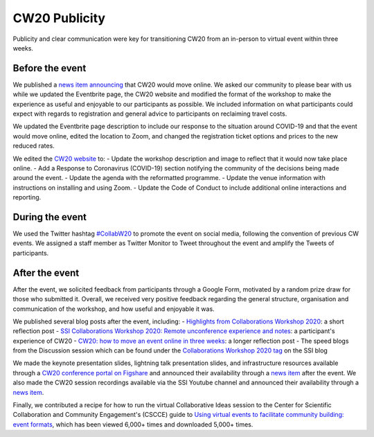 .. _CW20-Publicity: 

CW20 Publicity
=====================

Publicity and clear communication were key for transitioning CW20 from an in-person to virtual event within three weeks. 



Before the event
--------------------

We published a `news item announcing <https://software.ac.uk/news/collaborations-workshop-2020-cw20-move-online>`_ that CW20 would move online. 
We asked our community to please bear with us while we updated the Eventbrite page, the CW20 website and modified the format of the workshop to make the experience as useful and enjoyable to our participants as possible. 
We included information on what participants could expect with regards to registration and general advice to participants on reclaiming travel costs.

We updated the Eventbrite page description to include our response to the situation around COVID-19 and that the event would move online, edited the location to Zoom, and changed the registration ticket options and prices to the new reduced rates. 

We edited the `CW20 website <https://software.ac.uk/cw20>`_ to:
- Update the workshop description and image to reflect that it would now take place online.
- Add a Response to Coronavirus (COVID-19) section notifying the community of the decisions being made around the event. 
- Update the agenda with the reformatted programme.
- Update the venue information with instructions on installing and using Zoom.
- Update the Code of Conduct to include additional online interactions and reporting.



During the event
--------------------

We used the Twitter hashtag `#CollabW20 <https://twitter.com/hashtag/CollabW20>`_ to promote the event on social media, following the convention of previous CW events.
We assigned a staff member as Twitter Monitor to Tweet throughout the event and amplify the Tweets of participants. 


After the event
--------------------

After the event, we solicited feedback from participants through a Google Form, motivated by a random prize draw for those who submitted it. 
Overall, we received very positive feedback regarding the general structure, organisation and communication of the workshop, and how useful and enjoyable it was.

We published several blog posts after the event, including:
- `Highlights from Collaborations Workshop 2020 <https://software.ac.uk/blog/2020-04-21-highlights-collaborations-workshop-2020>`_: a short reflection post 
- `SSI Collaborations Workshop 2020: Remote unconference experience and notes <https://software.ac.uk/blog/2020-04-29-ssi-collaborations-workshop-2020-remote-unconference-experience-and-notes>`_: a participant's experience of CW20
- `CW20: how to move an event online in three weeks <https://software.ac.uk/blog/2020-05-18-cw20-how-move-event-online-three-weeks>`_: a longer reflection post 
- The speed blogs from the Discussion session which can be found under the `Collaborations Workshop 2020 tag <https://software.ac.uk/tags/collaborations-workshop-2020>`_ on the SSI blog 

We made the keynote presentation slides, lightning talk presentation slides, and infrastructure resources available through a `CW20 conference portal on Figshare <https://cw20.figshare.com/>`_ and announced their availability through a `news item <https://software.ac.uk/news/collaborations-workshop-2020-resources-now-available>`_ after the event.
We also made the CW20 session recordings available via the SSI Youtube channel and announced their availability through a `news item <https://software.ac.uk/news/collaborations-workshop-2020-session-recordings-now-available>`_.

Finally, we contributed a recipe for how to run the virtual Collaborative Ideas session to the Center for Scientific Collaboration and Community Engagement's (CSCCE) guide to `Using virtual events to facilitate community building: event formats <https://doi.org/10.5281/zenodo.3934384>`_, which has been viewed 6,000+ times and downloaded 5,000+ times.
